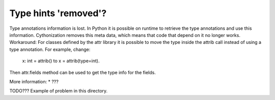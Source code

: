 Type hints 'removed'?
=====================

Type annotations information is lost. In Python it is possible on runtime to
retrieve the type annotations and use this information. Cythonization removes
this meta data, which means that code that depend on it no longer works.
Workaround: For classes defined by the attr library it is possible to move the
type inside the attrib call instead of using a type annotation. For example,
change:
    x: int = attrib() to x = attrib(type=int).
Then attr.fields method can be used to get the type info for the fields.

More information:
* ???

TODO??? Example of problem in this directory.

